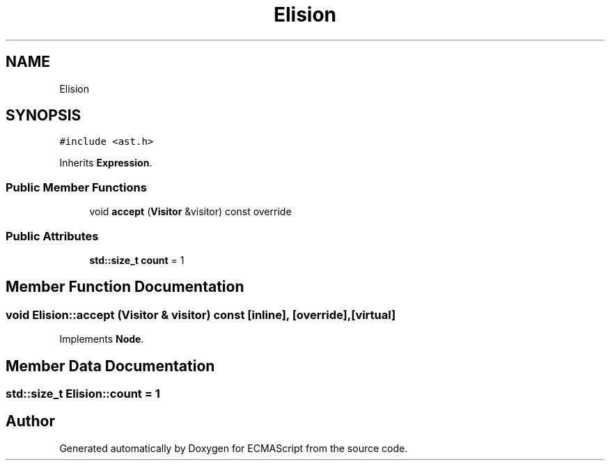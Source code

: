 .TH "Elision" 3 "Tue May 2 2017" "ECMAScript" \" -*- nroff -*-
.ad l
.nh
.SH NAME
Elision
.SH SYNOPSIS
.br
.PP
.PP
\fC#include <ast\&.h>\fP
.PP
Inherits \fBExpression\fP\&.
.SS "Public Member Functions"

.in +1c
.ti -1c
.RI "void \fBaccept\fP (\fBVisitor\fP &visitor) const override"
.br
.in -1c
.SS "Public Attributes"

.in +1c
.ti -1c
.RI "\fBstd::size_t\fP \fBcount\fP = 1"
.br
.in -1c
.SH "Member Function Documentation"
.PP 
.SS "void Elision::accept (\fBVisitor\fP & visitor) const\fC [inline]\fP, \fC [override]\fP, \fC [virtual]\fP"

.PP
Implements \fBNode\fP\&.
.SH "Member Data Documentation"
.PP 
.SS "\fBstd::size_t\fP Elision::count = 1"


.SH "Author"
.PP 
Generated automatically by Doxygen for ECMAScript from the source code\&.
